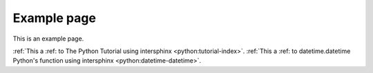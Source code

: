 Example page
============

This is an example page.

:ref:`This a :ref: to The Python Tutorial using intersphinx <python:tutorial-index>`.
:ref:`This a :ref: to datetime.datetime Python's function using intersphinx <python:datetime-datetime>`.
